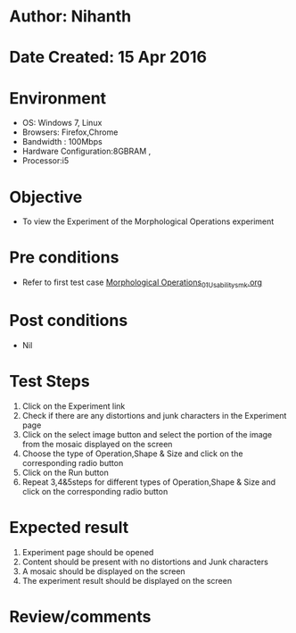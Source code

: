* Author: Nihanth
* Date Created: 15 Apr 2016
* Environment
  - OS: Windows 7, Linux
  - Browsers: Firefox,Chrome
  - Bandwidth : 100Mbps
  - Hardware Configuration:8GBRAM , 
  - Processor:i5

* Objective
  - To view the Experiment of the Morphological Operations experiment

* Pre conditions
  - Refer to first test case [[https://github.com/Virtual-Labs/image-processing-iiith/blob/master/test-cases/integration_test-cases/Morphological Operations/Morphological Operations_01_Usability_smk.org][Morphological Operations_01_Usability_smk.org]]

* Post conditions
  - Nil
* Test Steps
  1. Click on the Experiment link 
  2. Check if there are any distortions and junk characters in the Experiment page
  3. Click on the select image button and select the portion of the image from the mosaic displayed on the screen
  4. Choose the type of Operation,Shape & Size and click on the corresponding radio button
  5. Click on the Run button
  6. Repeat 3,4&5steps for different types of Operation,Shape & Size and click on the corresponding radio button

* Expected result
  1. Experiment page should be opened
  2. Content should be present with no distortions and Junk characters
  3. A mosaic should be displayed on the screen
  4. The experiment result should be displayed on the screen

* Review/comments


